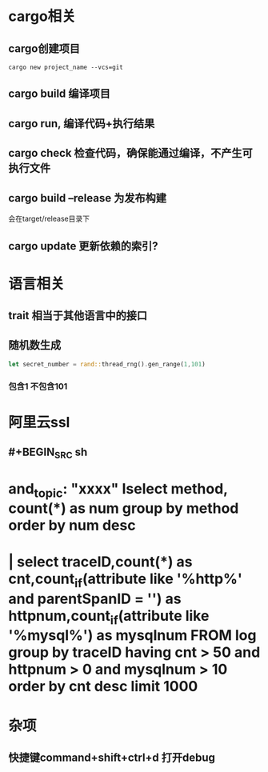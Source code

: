 * cargo相关
:PROPERTIES:
:END:
** cargo创建项目

#+BEGIN_SRC shell
cargo new project_name --vcs=git
#+END_SRC
** cargo build  编译项目
** cargo run, 编译代码+执行结果
** cargo check  检查代码，确保能通过编译，不产生可执行文件
** cargo build --release 为发布构建
会在target/release目录下
** cargo update 更新依赖的索引?
* 语言相关
:PROPERTIES:
:END:
** trait 相当于其他语言中的接口
** 随机数生成

#+BEGIN_SRC rust
let secret_number = rand::thread_rng().gen_range(1,101)
#+END_SRC
*** 包含1 不包含101
* 阿里云ssl
** #+BEGIN_SRC sh
* and_topic: "xxxx" Iselect method, count(*) as num group by method order by num desc

* | select traceID,count(*) as cnt,count_if(attribute like '%http%' and parentSpanID = '') as httpnum,count_if(attribute like '%mysql%') as mysqlnum FROM log group by traceID having cnt > 50 and httpnum > 0 and mysqlnum > 10 order by cnt desc limit 1000
#+END_SRC
* 杂项
** 快捷键command+shift+ctrl+d 打开debug
